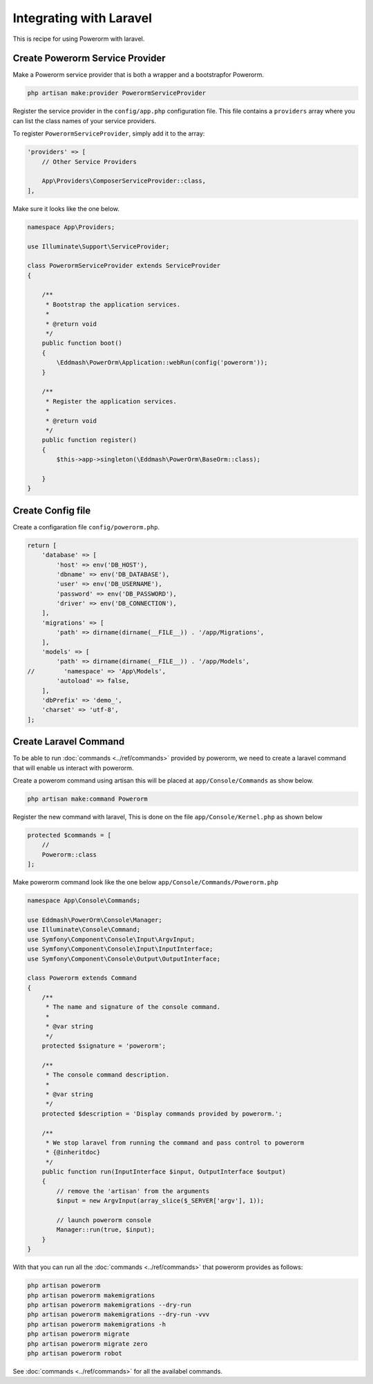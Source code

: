 Integrating with Laravel
========================

This is recipe for using Powerorm with laravel.

Create Powerorm Service Provider
--------------------------------

Make a Powerorm service provider that is both a wrapper and a bootstrapfor Powerorm.

.. code-block:: php

    php artisan make:provider PowerormServiceProvider

Register the service provider in the ``config/app.php`` configuration file. This file contains a ``providers`` array
where you can list the class names of your service providers.

To register ``PowerormServiceProvider``, simply add it to the array:

.. code-block:: php

    'providers' => [
        // Other Service Providers

        App\Providers\ComposerServiceProvider::class,
    ],

Make sure it looks like the one below.

.. code-block:: php

    namespace App\Providers;

    use Illuminate\Support\ServiceProvider;

    class PowerormServiceProvider extends ServiceProvider
    {

        /**
         * Bootstrap the application services.
         *
         * @return void
         */
        public function boot()
        {
            \Eddmash\PowerOrm\Application::webRun(config('powerorm'));
        }

        /**
         * Register the application services.
         *
         * @return void
         */
        public function register()
        {
            $this->app->singleton(\Eddmash\PowerOrm\BaseOrm::class);

        }
    }

Create Config file
------------------

Create a configaration file ``config/powerorm.php``.

.. code-block:: php

    return [
        'database' => [
            'host' => env('DB_HOST'),
            'dbname' => env('DB_DATABASE'),
            'user' => env('DB_USERNAME'),
            'password' => env('DB_PASSWORD'),
            'driver' => env('DB_CONNECTION'),
        ],
        'migrations' => [
            'path' => dirname(dirname(__FILE__)) . '/app/Migrations',
        ],
        'models' => [
            'path' => dirname(dirname(__FILE__)) . '/app/Models',
    //        'namespace' => 'App\Models',
            'autoload' => false,
        ],
        'dbPrefix' => 'demo_',
        'charset' => 'utf-8',
    ];


Create Laravel Command
----------------------

To be able to run :doc:`commands <../ref/commands>` provided by powerorm, we need to create a laravel
command that will enable us interact with powerorm.

Create a powerom command using artisan this will be placed at ``app/Console/Commands`` as show below.

.. code-block:: php

    php artisan make:command Powerorm

Register the new command with laravel, This is done on the file ``app/Console/Kernel.php`` as shown below

.. code-block:: php

    protected $commands = [
        //
        Powerorm::class
    ];

Make powerorm command look like the one below ``app/Console/Commands/Powerorm.php``

.. code-block:: php

    namespace App\Console\Commands;

    use Eddmash\PowerOrm\Console\Manager;
    use Illuminate\Console\Command;
    use Symfony\Component\Console\Input\ArgvInput;
    use Symfony\Component\Console\Input\InputInterface;
    use Symfony\Component\Console\Output\OutputInterface;

    class Powerorm extends Command
    {
        /**
         * The name and signature of the console command.
         *
         * @var string
         */
        protected $signature = 'powerorm';

        /**
         * The console command description.
         *
         * @var string
         */
        protected $description = 'Display commands provided by powerorm.';

        /**
         * We stop laravel from running the command and pass control to powerorm
         * {@inheritdoc}
         */
        public function run(InputInterface $input, OutputInterface $output)
        {
            // remove the 'artisan' from the arguments
            $input = new ArgvInput(array_slice($_SERVER['argv'], 1));

            // launch powerorm console
            Manager::run(true, $input);
        }
    }


With that you can run all the :doc:`commands <../ref/commands>` that powerorm provides as follows:

.. code-block:: php

    php artisan powerorm
    php artisan powerorm makemigrations
    php artisan powerorm makemigrations --dry-run
    php artisan powerorm makemigrations --dry-run -vvv
    php artisan powerorm makemigrations -h
    php artisan powerorm migrate
    php artisan powerorm migrate zero
    php artisan powerorm robot

See :doc:`commands <../ref/commands>` for all the availabel commands.